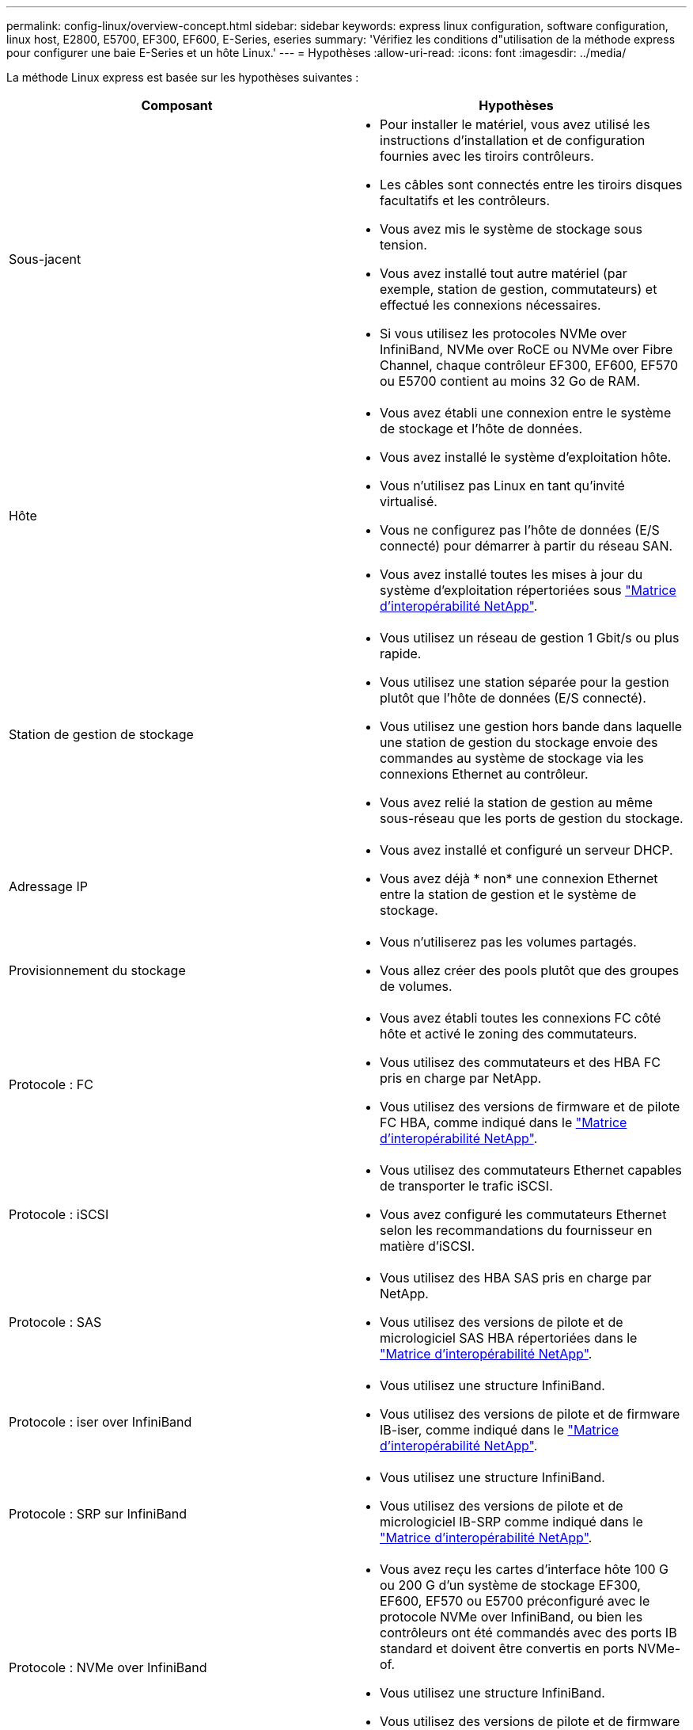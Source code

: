 ---
permalink: config-linux/overview-concept.html 
sidebar: sidebar 
keywords: express linux configuration, software configuration, linux host, E2800, E5700, EF300, EF600, E-Series, eseries 
summary: 'Vérifiez les conditions d"utilisation de la méthode express pour configurer une baie E-Series et un hôte Linux.' 
---
= Hypothèses
:allow-uri-read: 
:icons: font
:imagesdir: ../media/


[role="lead"]
La méthode Linux express est basée sur les hypothèses suivantes :

|===
| Composant | Hypothèses 


 a| 
Sous-jacent
 a| 
* Pour installer le matériel, vous avez utilisé les instructions d'installation et de configuration fournies avec les tiroirs contrôleurs.
* Les câbles sont connectés entre les tiroirs disques facultatifs et les contrôleurs.
* Vous avez mis le système de stockage sous tension.
* Vous avez installé tout autre matériel (par exemple, station de gestion, commutateurs) et effectué les connexions nécessaires.
* Si vous utilisez les protocoles NVMe over InfiniBand, NVMe over RoCE ou NVMe over Fibre Channel, chaque contrôleur EF300, EF600, EF570 ou E5700 contient au moins 32 Go de RAM.




 a| 
Hôte
 a| 
* Vous avez établi une connexion entre le système de stockage et l'hôte de données.
* Vous avez installé le système d'exploitation hôte.
* Vous n'utilisez pas Linux en tant qu'invité virtualisé.
* Vous ne configurez pas l'hôte de données (E/S connecté) pour démarrer à partir du réseau SAN.
* Vous avez installé toutes les mises à jour du système d'exploitation répertoriées sous https://mysupport.netapp.com/matrix["Matrice d'interopérabilité NetApp"^].




 a| 
Station de gestion de stockage
 a| 
* Vous utilisez un réseau de gestion 1 Gbit/s ou plus rapide.
* Vous utilisez une station séparée pour la gestion plutôt que l'hôte de données (E/S connecté).
* Vous utilisez une gestion hors bande dans laquelle une station de gestion du stockage envoie des commandes au système de stockage via les connexions Ethernet au contrôleur.
* Vous avez relié la station de gestion au même sous-réseau que les ports de gestion du stockage.




 a| 
Adressage IP
 a| 
* Vous avez installé et configuré un serveur DHCP.
* Vous avez déjà * non* une connexion Ethernet entre la station de gestion et le système de stockage.




 a| 
Provisionnement du stockage
 a| 
* Vous n'utiliserez pas les volumes partagés.
* Vous allez créer des pools plutôt que des groupes de volumes.




 a| 
Protocole : FC
 a| 
* Vous avez établi toutes les connexions FC côté hôte et activé le zoning des commutateurs.
* Vous utilisez des commutateurs et des HBA FC pris en charge par NetApp.
* Vous utilisez des versions de firmware et de pilote FC HBA, comme indiqué dans le https://mysupport.netapp.com/matrix["Matrice d'interopérabilité NetApp"^].




 a| 
Protocole : iSCSI
 a| 
* Vous utilisez des commutateurs Ethernet capables de transporter le trafic iSCSI.
* Vous avez configuré les commutateurs Ethernet selon les recommandations du fournisseur en matière d'iSCSI.




 a| 
Protocole : SAS
 a| 
* Vous utilisez des HBA SAS pris en charge par NetApp.
* Vous utilisez des versions de pilote et de micrologiciel SAS HBA répertoriées dans le https://mysupport.netapp.com/matrix["Matrice d'interopérabilité NetApp"^].




 a| 
Protocole : iser over InfiniBand
 a| 
* Vous utilisez une structure InfiniBand.
* Vous utilisez des versions de pilote et de firmware IB-iser, comme indiqué dans le https://mysupport.netapp.com/matrix["Matrice d'interopérabilité NetApp"^].




 a| 
Protocole : SRP sur InfiniBand
 a| 
* Vous utilisez une structure InfiniBand.
* Vous utilisez des versions de pilote et de micrologiciel IB-SRP comme indiqué dans le https://mysupport.netapp.com/matrix["Matrice d'interopérabilité NetApp"^].




 a| 
Protocole : NVMe over InfiniBand
 a| 
* Vous avez reçu les cartes d'interface hôte 100 G ou 200 G d'un système de stockage EF300, EF600, EF570 ou E5700 préconfiguré avec le protocole NVMe over InfiniBand, ou bien les contrôleurs ont été commandés avec des ports IB standard et doivent être convertis en ports NVMe-of.
* Vous utilisez une structure InfiniBand.
* Vous utilisez des versions de pilote et de firmware NVMe/IB, comme indiqué dans le https://mysupport.netapp.com/matrix["Matrice d'interopérabilité NetApp"^].




 a| 
Protocole : NVMe over RoCE
 a| 
* Vous avez reçu les cartes d'interface hôte 100 G ou 200 G d'un système de stockage EF300, EF600, EF570 ou E5700 préconfiguré avec le protocole NVMe over RoCE ou les contrôleurs ont été commandés avec des ports IB standard et doivent être convertis en ports NVMe-of.
* Vous utilisez les versions de pilote NVMe/RoCE et de firmware, comme indiqué dans le https://mysupport.netapp.com/matrix["Matrice d'interopérabilité NetApp"^].




 a| 
Protocole : NVMe over Fibre Channel
 a| 
* Vous avez reçu les cartes d'interface hôte 32G d'un système de stockage EF300, EF600, EF570 ou E5700 pré-configuré avec le protocole NVMe over Fibre Channel. Dans le cas de contrôleurs avec des ports FC standard, vous devez ensuite les convertir en ports NVMe-of.
* Vous utilisez les versions de pilote et de firmware NVMe/FC, comme indiqué dans le https://mysupport.netapp.com/matrix["Matrice d'interopérabilité NetApp"^].


|===

NOTE: Ces instructions de méthode express incluent des exemples pour SUSE Linux Enterprise Server (SLES) et pour Red Hat Enterprise Linux (RHEL).
